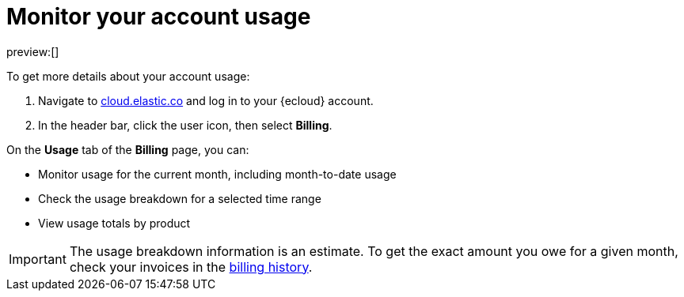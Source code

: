 [[general-monitor-usage]]
= Monitor your account usage

// :description: Check the usage breakdown of your account.
// :keywords: serverless, general, billing, usage

preview:[]

To get more details about your account usage:

. Navigate to https://cloud.elastic.co/[cloud.elastic.co] and log in to your {ecloud} account.
. In the header bar, click the user icon, then select **Billing**.

On the **Usage** tab of the **Billing** page, you can:

* Monitor usage for the current month, including month-to-date usage
* Check the usage breakdown for a selected time range
* View usage totals by product

[IMPORTANT]
====
The usage breakdown information is an estimate. To get the exact amount you owe for a given month, check your invoices in the <<general-billing-history,billing history>>.

